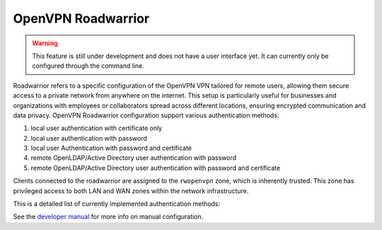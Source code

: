 ===================
OpenVPN Roadwarrior
===================

.. warning::

   This feature is still under development and does not have a user interface yet. It can currently only be configured through the command line.

Roadwarrior refers to a specific configuration of the OpenVPN VPN tailored for remote users, allowing them secure access to a
private network from anywhere on the internet.
This setup is particularly useful for businesses and organizations with employees or collaborators spread across different locations,
ensuring encrypted communication and data privacy.
OpenVPN Roadwarrior configuration support various authentication methods:

1. local user authentication with certificate only
2. local user authentication with password
3. local user Authentication with password and certificate
4. remote OpenLDAP/Active Directory user authentication with password
5. remote OpenLDAP/Active Directory user authentication with password and certificate

Clients connected to the roadwarrior are assigned to the ``rwopenvpn`` zone, which is inherently trusted.
This zone has privileged access to both LAN and WAN zones within the network infrastructure.

This is a detailed list of currently implemented authentication methods:

See the `developer manual <https://dev.nethsecurity.org/packages/ns-openvpn/#openvpn-road-warrior>`_ for more info on manual configuration.
